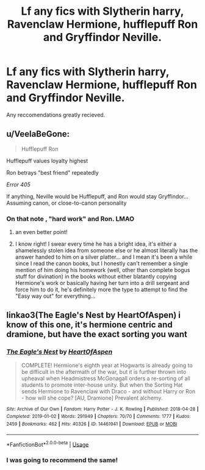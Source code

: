 #+TITLE: Lf any fics with Slytherin harry, Ravenclaw Hermione, hufflepuff Ron and Gryffindor Neville.

* Lf any fics with Slytherin harry, Ravenclaw Hermione, hufflepuff Ron and Gryffindor Neville.
:PROPERTIES:
:Author: MamutofRedwall
:Score: 7
:DateUnix: 1560006683.0
:DateShort: 2019-Jun-08
:FlairText: Request
:END:
Any reccomendations greatly recieved.


** u/VeelaBeGone:
#+begin_quote

  #+begin_quote

    #+begin_quote
      Hufflepuff Ron
    #+end_quote

    Hufflepuff values loyalty highest
  #+end_quote

  Ron betrays "best friend" repeatedly
#+end_quote

/Error 405/

If anything, Neville would be Hufflepuff, and Ron would stay Gryffindor... Assuming canon, or close-to-canon personality
:PROPERTIES:
:Author: VeelaBeGone
:Score: 5
:DateUnix: 1560043471.0
:DateShort: 2019-Jun-09
:END:

*** On that note , "hard work" and Ron. LMAO
:PROPERTIES:
:Author: BrokenS4lt
:Score: 9
:DateUnix: 1560055274.0
:DateShort: 2019-Jun-09
:END:

**** an even better point!
:PROPERTIES:
:Author: VeelaBeGone
:Score: 5
:DateUnix: 1560066726.0
:DateShort: 2019-Jun-09
:END:


**** I know right! I swear every time he has a bright idea, it's either a shamelessly stolen idea from someone else or he almost literally has the answer handed to him on a silver platter... and I mean it's been a while since I read the canon books, but I honestly can't remember a single mention of him doing his homework (well, other than complete bogus stuff for divination) in the books without either blatantly copying Hermione's work or basically having her turn into a drill sergeant and force him to do it, he's definitely more the type to attempt to find the "Easy way out" for everything...
:PROPERTIES:
:Author: RSRaistlin
:Score: 4
:DateUnix: 1560066694.0
:DateShort: 2019-Jun-09
:END:


** linkao3(The Eagle's Nest by HeartOfAspen) i know of this one, it's hermione centric and dramione, but have the exact sorting you want
:PROPERTIES:
:Author: youngmika
:Score: 3
:DateUnix: 1560009151.0
:DateShort: 2019-Jun-08
:END:

*** [[https://archiveofourown.org/works/14461941][*/The Eagle's Nest/*]] by [[https://www.archiveofourown.org/users/HeartOfAspen/pseuds/HeartOfAspen][/HeartOfAspen/]]

#+begin_quote
  COMPLETE! Hermione's eighth year at Hogwarts is already going to be difficult in the aftermath of the war, but it is further thrown into upheaval when Headmistress McGonagall orders a re-sorting of all students to promote inter-house unity. But when the Sorting Hat sends Hermione to Ravenclaw with Draco - and without Harry or Ron - how will she cope? [AU, Dramione] Prevalent alchemy.
#+end_quote

^{/Site/:} ^{Archive} ^{of} ^{Our} ^{Own} ^{*|*} ^{/Fandom/:} ^{Harry} ^{Potter} ^{-} ^{J.} ^{K.} ^{Rowling} ^{*|*} ^{/Published/:} ^{2018-04-28} ^{*|*} ^{/Completed/:} ^{2019-01-02} ^{*|*} ^{/Words/:} ^{291949} ^{*|*} ^{/Chapters/:} ^{70/70} ^{*|*} ^{/Comments/:} ^{1777} ^{*|*} ^{/Kudos/:} ^{2459} ^{*|*} ^{/Bookmarks/:} ^{462} ^{*|*} ^{/Hits/:} ^{40326} ^{*|*} ^{/ID/:} ^{14461941} ^{*|*} ^{/Download/:} ^{[[https://archiveofourown.org/downloads/14461941/The%20Eagles%20Nest.epub?updated_at=1559101949][EPUB]]} ^{or} ^{[[https://archiveofourown.org/downloads/14461941/The%20Eagles%20Nest.mobi?updated_at=1559101949][MOBI]]}

--------------

*FanfictionBot*^{2.0.0-beta} | [[https://github.com/tusing/reddit-ffn-bot/wiki/Usage][Usage]]
:PROPERTIES:
:Author: FanfictionBot
:Score: 1
:DateUnix: 1560009178.0
:DateShort: 2019-Jun-08
:END:


*** I was going to recommend the same!
:PROPERTIES:
:Author: Cowsneedhugs
:Score: 1
:DateUnix: 1560018865.0
:DateShort: 2019-Jun-08
:END:
